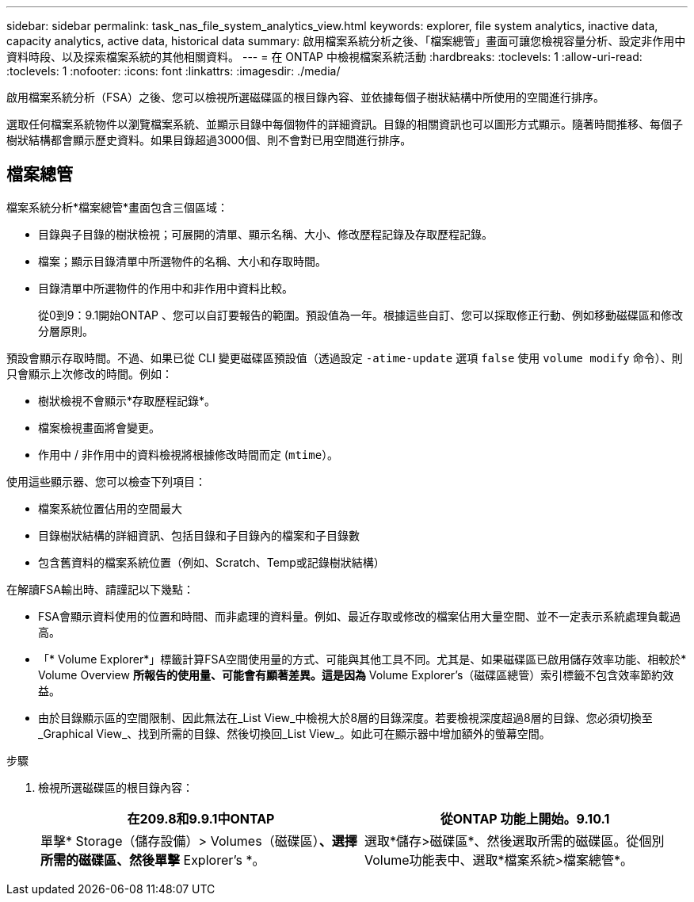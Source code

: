 ---
sidebar: sidebar 
permalink: task_nas_file_system_analytics_view.html 
keywords: explorer, file system analytics, inactive data, capacity analytics, active data, historical data 
summary: 啟用檔案系統分析之後、「檔案總管」畫面可讓您檢視容量分析、設定非作用中資料時段、以及探索檔案系統的其他相關資料。 
---
= 在 ONTAP 中檢視檔案系統活動
:hardbreaks:
:toclevels: 1
:allow-uri-read: 
:toclevels: 1
:nofooter: 
:icons: font
:linkattrs: 
:imagesdir: ./media/


[role="lead"]
啟用檔案系統分析（FSA）之後、您可以檢視所選磁碟區的根目錄內容、並依據每個子樹狀結構中所使用的空間進行排序。

選取任何檔案系統物件以瀏覽檔案系統、並顯示目錄中每個物件的詳細資訊。目錄的相關資訊也可以圖形方式顯示。隨著時間推移、每個子樹狀結構都會顯示歷史資料。如果目錄超過3000個、則不會對已用空間進行排序。



== 檔案總管

檔案系統分析*檔案總管*畫面包含三個區域：

* 目錄與子目錄的樹狀檢視；可展開的清單、顯示名稱、大小、修改歷程記錄及存取歷程記錄。
* 檔案；顯示目錄清單中所選物件的名稱、大小和存取時間。
* 目錄清單中所選物件的作用中和非作用中資料比較。
+
從0到9：9.1開始ONTAP 、您可以自訂要報告的範圍。預設值為一年。根據這些自訂、您可以採取修正行動、例如移動磁碟區和修改分層原則。



預設會顯示存取時間。不過、如果已從 CLI 變更磁碟區預設值（透過設定 `-atime-update` 選項 `false` 使用 `volume modify` 命令）、則只會顯示上次修改的時間。例如：

* 樹狀檢視不會顯示*存取歷程記錄*。
* 檔案檢視畫面將會變更。
* 作用中 / 非作用中的資料檢視將根據修改時間而定 (`mtime`）。


使用這些顯示器、您可以檢查下列項目：

* 檔案系統位置佔用的空間最大
* 目錄樹狀結構的詳細資訊、包括目錄和子目錄內的檔案和子目錄數
* 包含舊資料的檔案系統位置（例如、Scratch、Temp或記錄樹狀結構）


在解讀FSA輸出時、請謹記以下幾點：

* FSA會顯示資料使用的位置和時間、而非處理的資料量。例如、最近存取或修改的檔案佔用大量空間、並不一定表示系統處理負載過高。
* 「* Volume Explorer*」標籤計算FSA空間使用量的方式、可能與其他工具不同。尤其是、如果磁碟區已啟用儲存效率功能、相較於* Volume Overview *所報告的使用量、可能會有顯著差異。這是因為* Volume Explorer's（磁碟區總管）索引標籤不包含效率節約效益。
* 由於目錄顯示區的空間限制、因此無法在_List View_中檢視大於8層的目錄深度。若要檢視深度超過8層的目錄、您必須切換至_Graphical View_、找到所需的目錄、然後切換回_List View_。如此可在顯示器中增加額外的螢幕空間。


.步驟
. 檢視所選磁碟區的根目錄內容：
+
[cols="2"]
|===
| 在209.8和9.9.1中ONTAP | 從ONTAP 功能上開始。9.10.1 


| 單擊* Storage（儲存設備）> Volumes（磁碟區）*、選擇所需的磁碟區、然後單擊* Explorer's *。 | 選取*儲存>磁碟區*、然後選取所需的磁碟區。從個別Volume功能表中、選取*檔案系統>檔案總管*。 
|===

